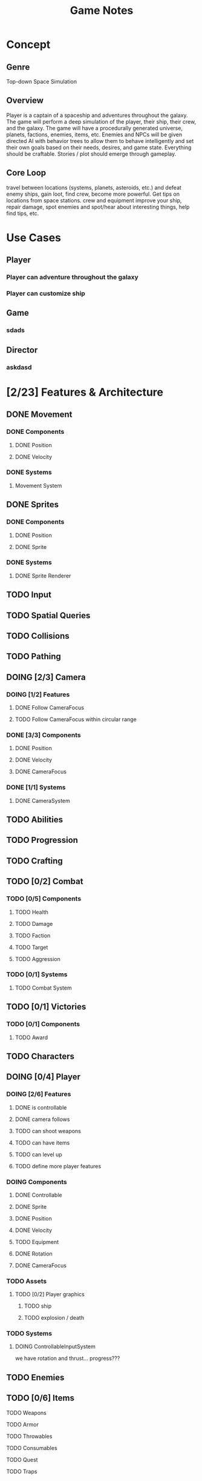 #+title: Game Notes
* Concept
** Genre 
   Top-down Space Simulation
** Overview
   Player is a captain of a spaceship and adventures throughout the galaxy. The 
   game will perform a deep simulation of the player, their ship, their crew, 
   and the galaxy. The game will have a procedurally generated universe, planets,
   factions, enemies, items, etc. Enemies and NPCs will be given directed AI 
   with behavior trees to allow them to behave intelligently and set their own 
   goals based on their needs, desires, and game state. Everything should be 
   craftable. Stories / plot should emerge through gameplay. 
** Core Loop
   travel between locations (systems, planets, asteroids, etc.) and defeat 
   enemy ships, gain loot, find crew, become more powerful. Get tips on locations 
   from space stations. crew and equipment improve your ship, repair damage, spot
   enemies and spot/hear about interesting things, help find tips, etc.
* Use Cases
** Player
*** Player can adventure throughout the galaxy
*** Player can customize ship
** Game
*** sdads
** Director
*** askdasd
* [2/23] Features & Architecture
** DONE Movement
   CLOSED: [2020-06-13 Sat 13:00]
*** DONE Components
    CLOSED: [2020-06-15 Mon 15:55]
**** DONE Position
    CLOSED: [2020-06-13 Sat 13:29]
**** DONE Velocity
    CLOSED: [2020-06-13 Sat 13:29]
*** DONE Systems
    CLOSED: [2020-06-15 Mon 15:55]
**** Movement System
** DONE Sprites 
    CLOSED: [2020-06-13 Sat 13:00]
*** DONE Components
    CLOSED: [2020-06-15 Mon 15:54]
**** DONE Position
    CLOSED: [2020-06-13 Sat 13:29]
**** DONE Sprite
    CLOSED: [2020-06-13 Sat 13:29]
*** DONE Systems
    CLOSED: [2020-06-15 Mon 15:54]
**** DONE Sprite Renderer
     CLOSED: [2020-06-15 Mon 15:54]
** TODO Input
** TODO Spatial Queries
** TODO Collisions
** TODO Pathing
** DOING [2/3] Camera
*** DOING [1/2] Features
**** DONE Follow CameraFocus
     CLOSED: [2020-06-27 Sat 09:00]
**** TODO Follow CameraFocus within circular range
*** DONE [3/3] Components
    CLOSED: [2020-06-27 Sat 09:01]
**** DONE Position
    CLOSED: [2020-06-13 Sat 13:29]
**** DONE Velocity
    CLOSED: [2020-06-13 Sat 13:29]
**** DONE CameraFocus
     CLOSED: [2020-06-27 Sat 08:59]
*** DONE [1/1] Systems 
    CLOSED: [2020-06-27 Sat 08:59]
**** DONE CameraSystem
     CLOSED: [2020-06-27 Sat 08:59]
** TODO Abilities
** TODO Progression
** TODO Crafting
** TODO [0/2] Combat
*** TODO [0/5] Components
**** TODO Health
**** TODO Damage
**** TODO Faction
**** TODO Target
**** TODO Aggression
*** TODO [0/1] Systems
**** TODO Combat System
** TODO [0/1] Victories
*** TODO [0/1] Components
**** TODO Award
** TODO Characters
** DOING [0/4] Player
*** DOING [2/6] Features
**** DONE is controllable
     CLOSED: [2020-06-27 Sat 09:03]
**** DONE camera follows
     CLOSED: [2020-06-27 Sat 09:03]
**** TODO can shoot weapons
**** TODO can have items
**** TODO can level up
**** TODO define more player features
*** DOING Components
**** DONE Controllable
     CLOSED: [2020-06-27 Sat 09:02]
**** DONE Sprite
     CLOSED: [2020-06-15 Mon 16:00]
**** DONE Position
     CLOSED: [2020-06-15 Mon 16:00]
**** DONE Velocity
     CLOSED: [2020-06-15 Mon 16:00]

**** TODO Equipment
**** DONE Rotation
     CLOSED: [2020-06-24 Wed 21:23]
**** DONE CameraFocus
     CLOSED: [2020-06-27 Sat 09:04]
*** TODO Assets
**** TODO [0/2] Player graphics
***** TODO ship
***** TODO explosion / death
*** TODO Systems
**** DOING ControllableInputSystem
     we have rotation and thrust... progress???
** TODO Enemies
** TODO [0/6] Items
**** TODO Weapons
**** TODO Armor
**** TODO Throwables
**** TODO Consumables
**** TODO Quest
**** TODO Traps
** DOING [2/6] Screens
*** DONE Screen Manager
    CLOSED: [2020-06-13 Sat 13:11]
*** DONE Screen
    CLOSED: [2020-06-13 Sat 13:11]
*** DOING Game Screen
*** TODO Loading Sreen 
*** TODO Start Screen
*** TODO Menu Screen
** TODO [0/4] AI
*** TODO Components
**** TODO Behaviors
**** TODO Goal
*** TODO Behavior Trees
*** TODO Systems
**** TODO Goals & Inference
** TODO User Interface
** TODO Sound
** TODO [0/3] Maps 
*** TODO Components
**** Map
**** Tile
**** Features
**** Effects?
*** TODO Generation
**** TODO Cave
**** TODO Dungeon
**** TODO Forest
**** TODO Overworld
*** TODO Transitions
** TODO Starfield
*** TODO Components
**** DONE Position
**** DONE GraphicsRender
*** TODO Systems
**** TODO StarfieldSystem
     should take the current viewport and the starfield 'pips' and then poisiton 
     them for the graphics renderer
** TODO [3/19] unattached Components
*** TODO Spatial
*** TODO Skill
*** TODO Knowledge
*** TODO Light
*** TODO Path
*** TODO Material
what things are made of and how that reflects its properties
*** TODO Status Effect
